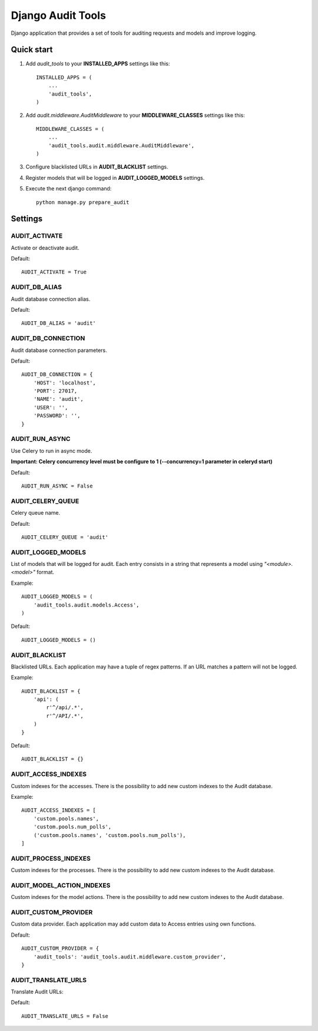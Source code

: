 ==================
Django Audit Tools
==================

.. image:: https://travis-ci.org/PeRDy/django-audit-tools.svg?branch=master
    :target: https://travis-ci.org/PeRDy/django-audit-tools
.. image:: https://coveralls.io/repos/PeRDy/django-audit-tools/badge.svg?branch=master&service=github :target: https://coveralls.io/github/PeRDy/django-audit-tools?branch=master

Django application that provides a set of tools for auditing requests and models and improve logging.

Quick start
===========

#. Add *audit_tools* to your **INSTALLED_APPS** settings like this::

    INSTALLED_APPS = (
        ...
        'audit_tools',
    )

#. Add *audit.middleware.AuditMiddleware* to your **MIDDLEWARE_CLASSES** settings like this::

    MIDDLEWARE_CLASSES = (
        ...
        'audit_tools.audit.middleware.AuditMiddleware',
    )

#. Configure blacklisted URLs in **AUDIT_BLACKLIST** settings.
#. Register models that will be logged in **AUDIT_LOGGED_MODELS** settings.
#. Execute the next django command::

    python manage.py prepare_audit

Settings
========

AUDIT_ACTIVATE
--------------

Activate or deactivate audit.

Default::

    AUDIT_ACTIVATE = True

AUDIT_DB_ALIAS
--------------

Audit database connection alias.

Default::

    AUDIT_DB_ALIAS = 'audit'

AUDIT_DB_CONNECTION
-------------------

Audit database connection parameters.

Default::

    AUDIT_DB_CONNECTION = {
        'HOST': 'localhost',
        'PORT': 27017,
        'NAME': 'audit',
        'USER': '',
        'PASSWORD': '',
    }

AUDIT_RUN_ASYNC
---------------

Use Celery to run in async mode.

**Important: Celery concurrency level must be configure to 1 (--concurrency=1 parameter in celeryd start)**

Default::

    AUDIT_RUN_ASYNC = False

AUDIT_CELERY_QUEUE
------------------

Celery queue name.

Default::

    AUDIT_CELERY_QUEUE = 'audit'

AUDIT_LOGGED_MODELS
-------------------

List of models that will be logged for audit. Each entry consists in a string that represents a model using *"<module>.<model>"* format.

Example::

    AUDIT_LOGGED_MODELS = (
        'audit_tools.audit.models.Access',
    )

Default::

    AUDIT_LOGGED_MODELS = ()

AUDIT_BLACKLIST
---------------

Blacklisted URLs. Each application may have a tuple of regex patterns. If an URL matches a pattern will not be logged.

Example::

    AUDIT_BLACKLIST = {
        'api': (
            r'^/api/.*',
            r'^/API/.*',
        )
    }

Default::

    AUDIT_BLACKLIST = {}

AUDIT_ACCESS_INDEXES
--------------------

Custom indexes for the accesses. There is the possibility to add new custom indexes to the Audit database.

Example::

    AUDIT_ACCESS_INDEXES = [
        'custom.pools.names',
        'custom.pools.num_polls',
        ('custom.pools.names', 'custom.pools.num_polls'),
    ]



AUDIT_PROCESS_INDEXES
---------------------

Custom indexes for the processes. There is the possibility to add new custom indexes to the Audit database.


AUDIT_MODEL_ACTION_INDEXES
--------------------------

Custom indexes for the model actions. There is the possibility to add new custom indexes to the Audit database.


AUDIT_CUSTOM_PROVIDER
---------------------

Custom data provider. Each application may add custom data to Access entries using own functions.

Default::

    AUDIT_CUSTOM_PROVIDER = {
        'audit_tools': 'audit_tools.audit.middleware.custom_provider',
    }

AUDIT_TRANSLATE_URLS
--------------------

Translate Audit URLs:

Default::

    AUDIT_TRANSLATE_URLS = False

